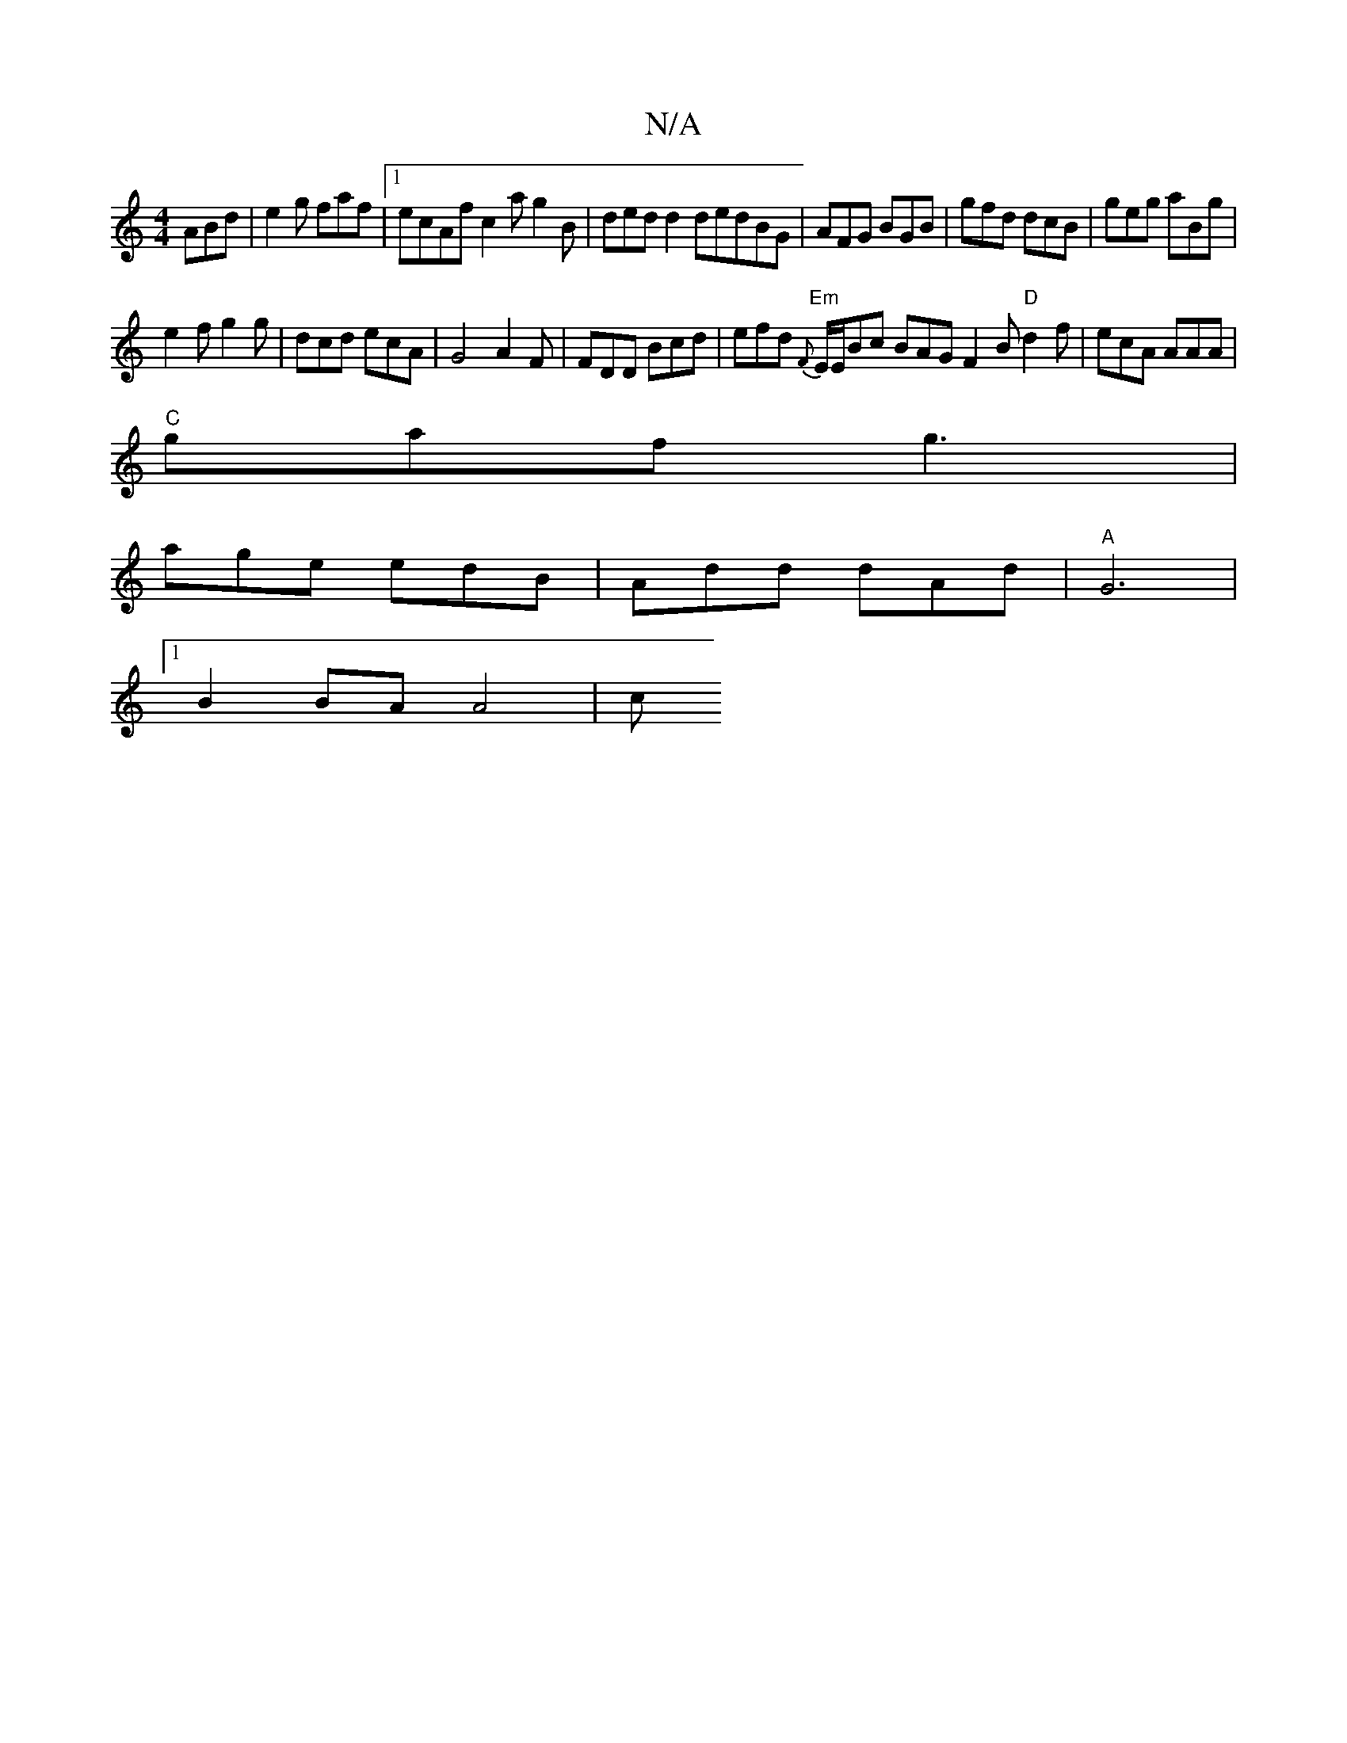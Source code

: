 X:1
T:N/A
M:4/4
R:N/A
K:Cmajor
ABd | e2 g faf |[1 ecAf c2a g2B|ded d2dedBG|AFG BGB|gfd dcB|geg aBg|
e2f g2g | dcd ecA | G4 A2F | FDD Bcd | efd "Em"{F}E/E/Bc BAG F2B "D"d2f | ecA AAA |
"C"gaf g3|
age edB|Add dAd|"A"G6 |
[1 B2 BAA4|c